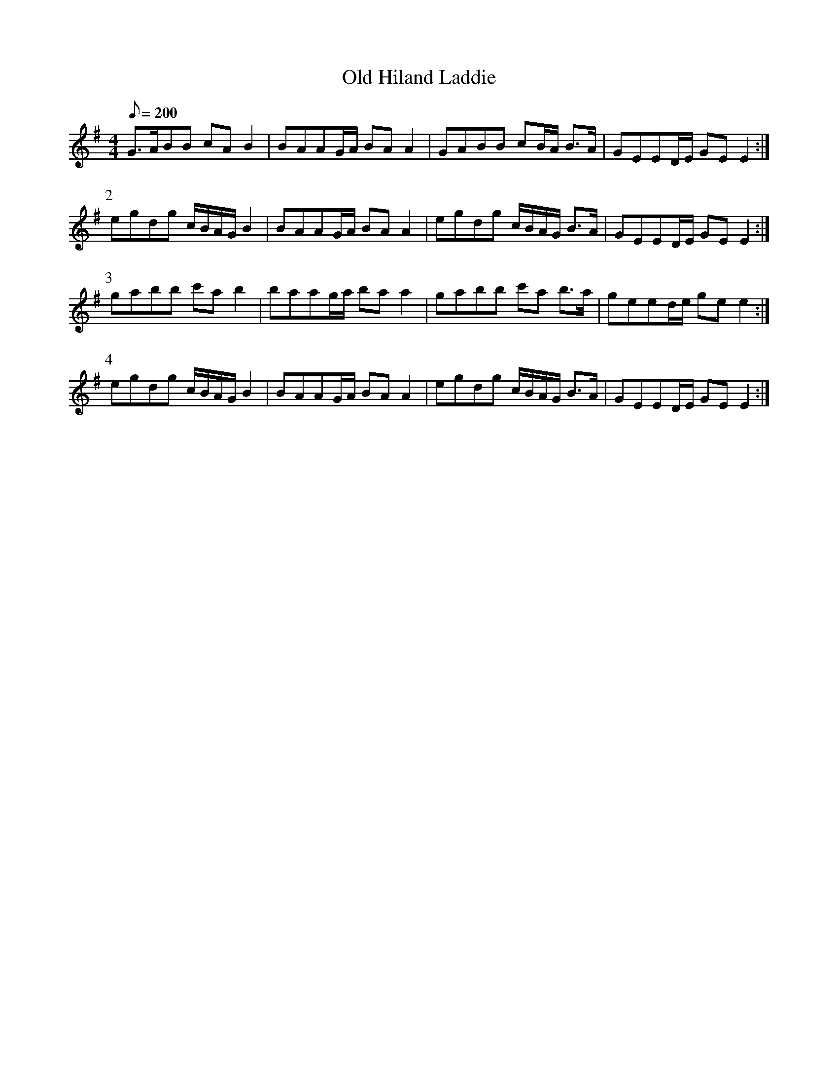 X:250
T: Old Hiland Laddie
N: O'Farrell's Pocket Companion v.3 (Sky ed. p.118)
N: "Scotch"
M: 4/4
L: 1/8
R: march
Q: 200
K: Em
G>ABB cA B2| BAAG/A/ BA A2| GABB cB/A/ B>A| GEED/E/ GE E2 :|
P:2
egdg c/B/A/G/ B2| BAAG/A/ BA A2| egdg c/B/A/G/ B>A| GEED/E/ GE E2 :|
P:3
gabb c'a b2| baag/a/ ba a2| gabb c'a b>a| geed/e/ ge e2 :|
P:4
egdg c/B/A/G/ B2| BAAG/A/ BA A2| egdg c/B/A/G/ B>A| GEED/E/ GE E2 :|
